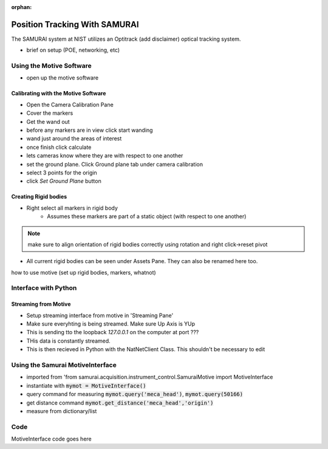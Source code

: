 :orphan:

Position Tracking With SAMURAI
=====================================

The SAMURAI system at NIST utilizes an Optitrack (add disclaimer) optical tracking system.

- brief on setup (POE, networking, etc)


Using the Motive Software
------------------------------

- open up the motive software

Calibrating with the Motive Software
++++++++++++++++++++++++++++++++++++++++

- Open the Camera Calibration Pane
- Cover the markers
- Get the wand out
- before any markers are in view click start wanding
- wand just around the areas of interest
- once finish click calculate
- lets cameras know where they are with respect to one another

- set the ground plane. Click Ground plane tab under camera calibration
- select 3 points for the origin
- click `Set Ground Plane` button

Creating Rigid bodies
+++++++++++++++++++++++++

- Right select all markers in rigid body
    - Assumes these markers are part of a static object (with respect to one another)

.. note:: make sure to align orientation of rigid bodies correctly using rotation and right click->reset pivot


- All current rigid bodies can be seen under Assets Pane. They can also be renamed here too.

how to use motive (set up rigid bodies, markers, whatnot)


Interface with Python
-----------------------------

Streaming from Motive
++++++++++++++++++++++++++++

- Setup streaming interface from motive in 'Streaming Pane'
- Make sure everyhting is being streamed. Make sure Up Axis is YUp
- This is sending tto the loopback `127.0.0.1` on the computer at port ???
- THis data is constantly streamed.
- This is then recieved in Python with the NatNetClient Class. This shouldn't be necessary to edit

Using the Samurai MotiveInterface
------------------------------------

- imported from 'from samurai.acquisition.instrument_control.SamuraiMotive import MotiveInterface
- instantiate with :code:`mymot = MotiveInterface()`
- query command for measuring :code:`mymot.query('meca_head')`, :code:`mymot.query(50166)`
- get distance command  :code:`mymot.get_distance('meca_head','origin')`
- measure from dictionary/list


Code
-------

MotiveInterface code goes here  